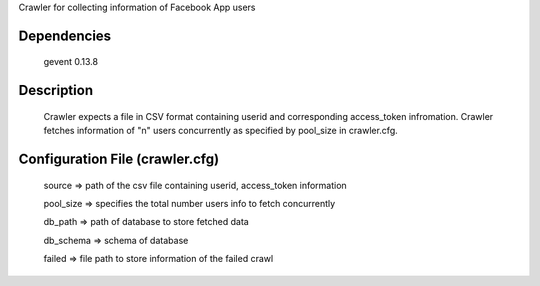 Crawler for collecting information of Facebook App users

Dependencies
=============
	gevent 0.13.8

Description
============

	Crawler expects a file in CSV format containing userid and corresponding access_token infromation.
	Crawler fetches information of "n" users concurrently as specified by pool_size in crawler.cfg.


Configuration File (crawler.cfg)
=================================
	source => path of the csv file containing userid, access_token information

	pool_size => specifies the total number users info to fetch concurrently

	db_path => path of database to store fetched data

	db_schema => schema of database

	failed => file path to store information of the failed crawl 

